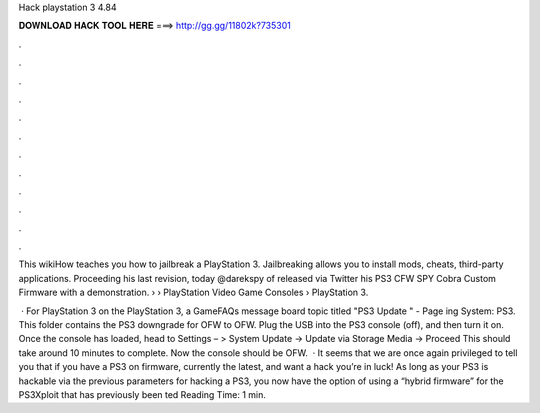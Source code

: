 Hack playstation 3 4.84



𝐃𝐎𝐖𝐍𝐋𝐎𝐀𝐃 𝐇𝐀𝐂𝐊 𝐓𝐎𝐎𝐋 𝐇𝐄𝐑𝐄 ===> http://gg.gg/11802k?735301



.



.



.



.



.



.



.



.



.



.



.



.

This wikiHow teaches you how to jailbreak a PlayStation 3. Jailbreaking allows you to install mods, cheats, third-party applications. Proceeding his last revision, today @darekspy of  released via Twitter his PS3 CFW SPY Cobra Custom Firmware with a demonstration.  › › PlayStation Video Game Consoles › PlayStation 3.

 · For PlayStation 3 on the PlayStation 3, a GameFAQs message board topic titled "PS3 Update " - Page ing System: PS3. This folder contains the PS3 downgrade for OFW to OFW. Plug the USB into the PS3 console (off), and then turn it on. Once the console has loaded, head to Settings – > System Update -> Update via Storage Media -> Proceed This should take around 10 minutes to complete. Now the console should be OFW.  · It seems that we are once again privileged to tell you that if you have a PS3 on firmware, currently the latest, and want a hack you’re in luck! As long as your PS3 is hackable via the previous parameters for hacking a PS3, you now have the option of using a “hybrid firmware” for the PS3Xploit that has previously been ted Reading Time: 1 min.

